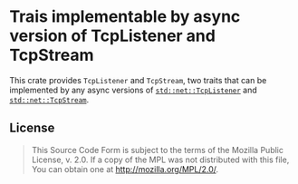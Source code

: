 #+OPTIONS: toc:nil

* Trais implementable by async version of TcpListener and TcpStream
[[https://github.com/r3v2d0g/async-tcp/blob/main/LICENSE.txt][https://img.shields.io/crates/l/async-tcp.svg]]
[[https://crates.io/crates/async-tcp][https://img.shields.io/crates/v/async-tcp.svg]]
[[https://docs.rs/async-tcp][https://docs.rs/async-tcp/badge.svg]]

This crate provides ~TcpListener~ and ~TcpStream~, two traits that can be implemented by any
async versions of [[https://doc.rust-lang.org/std/net/struct.TcpListener.html][~std::net::TcpListener~]] and [[https://doc.rust-lang.org/std/net/struct.TcpStream.html][~std::net::TcpStream~]].

** License
#+BEGIN_QUOTE
This Source Code Form is subject to the terms of the Mozilla Public
License, v. 2.0. If a copy of the MPL was not distributed with this
file, You can obtain one at http://mozilla.org/MPL/2.0/.
#+END_QUOTE
